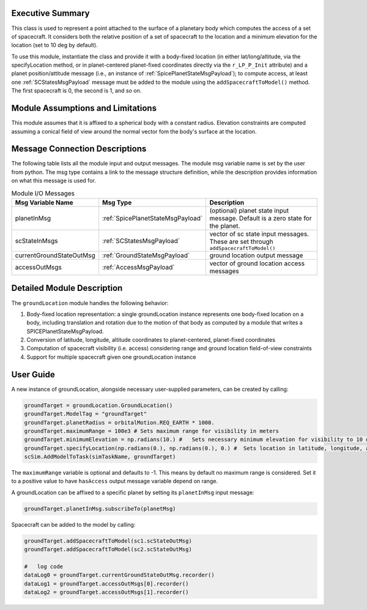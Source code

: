 
Executive Summary
-----------------
This class is used to represent a point attached to the surface of a planetary body which computes the access of a set of spacecraft.
It considers both the relative position of a set of spacecraft to the location and a minimum elevation for the
location (set to 10 deg by default).

To use this module, instantiate the class and provide it with a body-fixed location (in either lat/long/altitude,
via the specifyLocation method, or in
planet-centered planet-fixed coordinates directly via the ``r_LP_P_Init`` attribute) and a planet position/attitude
message (i.e., an instance of :ref:`SpicePlanetStateMsgPayload`);
to compute access, at least one :ref:`SCStatesMsgPayload` message must be added to the module using the ``addSpacecraftToModel()`` method.
The first spacecraft is 0, the second is 1, and so on.

Module Assumptions and Limitations
----------------------------------
This module assumes that it is affixed to a spherical body with a constant radius. Elevation constraints are computed assuming
a conical field of view around the normal vector fom the body's surface at the location.

Message Connection Descriptions
-------------------------------
The following table lists all the module input and output messages.  The module msg variable name is set by the
user from python.  The msg type contains a link to the message structure definition, while the description
provides information on what this message is used for.

.. list-table:: Module I/O Messages
    :widths: 25 25 50
    :header-rows: 1

    * - Msg Variable Name
      - Msg Type
      - Description
    * - planetInMsg
      - :ref:`SpicePlanetStateMsgPayload`
      - (optional) planet state input message. Default is a zero state for the planet.
    * - scStateInMsgs
      - :ref:`SCStatesMsgPayload`
      - vector of sc state input messages.  These are set through ``addSpacecraftToModel()``
    * - currentGroundStateOutMsg
      - :ref:`GroundStateMsgPayload`
      - ground location output message
    * - accessOutMsgs
      - :ref:`AccessMsgPayload`
      - vector of ground location access messages


Detailed Module Description
---------------------------
The ``groundLocation`` module handles the following behavior:

#. Body-fixed location representation: a single groundLocation instance represents one body-fixed location on a
   body, including translation and rotation due to the motion of that body as computed by a module that
   writes a SPICEPlanetStateMsgPayload.
#. Conversion of latitude, longitude, altitude coordinates to planet-centered, planet-fixed coordinates
#. Computation of spacecraft visibility (i.e. access) considering range and ground location field-of-view constraints
#. Support for multiple spacecraft given one groundLocation instance

User Guide
----------
A new instance of groundLocation, alongside necessary user-supplied parameters, can be created by calling:

.. code-block:: python

    groundTarget = groundLocation.GroundLocation()
    groundTarget.ModelTag = "groundTarget"
    groundTarget.planetRadius = orbitalMotion.REQ_EARTH * 1000.
    groundTarget.maximumRange = 100e3 # Sets maximum range for visibility in meters
    groundTarget.minimumElevation = np.radians(10.) #   Sets necessary minimum elevation for visibility to 10 deg in radians
    groundTarget.specifyLocation(np.radians(0.), np.radians(0.), 0.) #  Sets location in latitude, longitude, altitude coordinates
    scSim.AddModelToTask(simTaskName, groundTarget)

The ``maximumRange`` variable is optional and defaults to -1.  This means by default no maximum range is considered.  Set it to a positive value to have ``hasAccess`` output message variable depend on range.

A groundLocation can be affixed to a specific planet by setting its ``planetInMsg`` input message:

.. code-block:: python

    groundTarget.planetInMsg.subscribeTo(planetMsg)

Spacecraft can be added to the model by calling:

.. code-block:: python

    groundTarget.addSpacecraftToModel(sc1.scStateOutMsg)
    groundTarget.addSpacecraftToModel(sc2.scStateOutMsg)

    #   log code
    dataLog0 = groundTarget.currentGroundStateOutMsg.recorder()
    dataLog1 = groundTarget.accessOutMsgs[0].recorder()
    dataLog2 = groundTarget.accessOutMsgs[1].recorder()
